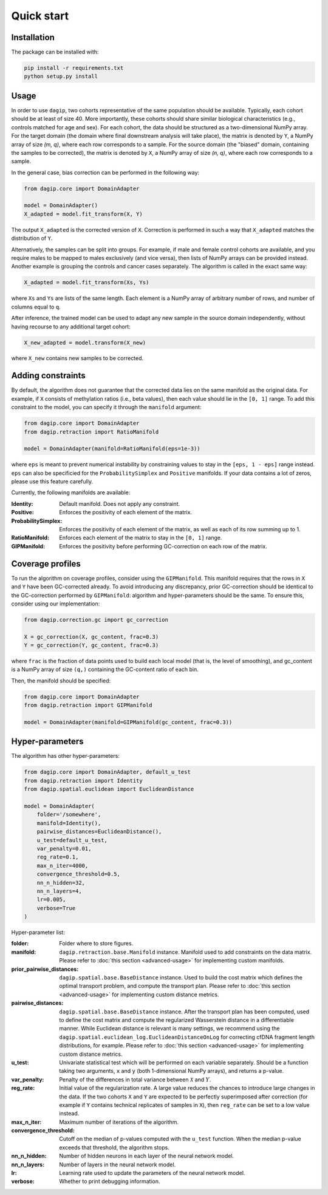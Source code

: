 Quick start
===========

Installation
------------

The package can be installed with:

.. code-block:: bash
    
    pip install -r requirements.txt
    python setup.py install

Usage
-----

In order to use ``dagip``, two cohorts representative of the same population should be available. Typically, each cohort should be at least of size 40. More importantly, these cohorts should share similar biological characteristics (e.g., controls matched for age and sex). For each cohort, the data should be structured as a two-dimensional NumPy array. For the target domain (the domain where final downstream analysis will take place), the matrix is denoted by ``Y``, a NumPy array of size `(m, q)`, where each row corresponds to a sample. For the source domain (the "biased" domain, containing the samples to be corrected), the matrix is denoted by ``X``, a NumPy array of size `(n, q)`, where each row corresponds to a sample.

In the general case, bias correction can be performed in the following way:

.. code-block:: python

    from dagip.core import DomainAdapter

    model = DomainAdapter()
    X_adapted = model.fit_transform(X, Y)

The output ``X_adapted`` is the corrected version of ``X``. Correction is performed in such a way that ``X_adapted`` matches the distribution of ``Y``.

Alternatively, the samples can be split into groups. For example, if male and female control cohorts are available, and you require males to be mapped to males exclusively (and vice versa), then lists of NumPy arrays can be provided instead. Another example is grouping the controls and cancer cases separately. The algorithm is called in the exact same way:

.. code-block:: python

    X_adapted = model.fit_transform(Xs, Ys)

where ``Xs`` and ``Ys`` are lists of the same length. Each element is a NumPy array of arbitrary number of rows, and number of columns equal to ``q``.

After inference, the trained model can be used to adapt any new sample in the source domain independently, without having recourse to any additional target cohort:

.. code-block:: python

    X_new_adapted = model.transform(X_new)

where ``X_new`` contains new samples to be corrected.

Adding constraints
------------------

By default, the algorithm does not guarantee that the corrected data lies on the same manifold as the original data. For example, if ``X`` consists of methylation ratios (i.e., beta values), then each value should lie in the ``[0, 1]`` range. To add this constraint to the model, you can specify it through the ``manifold`` argument:

.. code-block:: python

    from dagip.core import DomainAdapter
    from dagip.retraction import RatioManifold

    model = DomainAdapter(manifold=RatioManifold(eps=1e-3))

where ``eps`` is meant to prevent numerical instability by constraining values to stay in the ``[eps, 1 - eps]`` range instead. ``eps`` can also be specificied for the ``ProbabilitySimplex`` and ``Positive`` manifolds. If your data contains a lot of zeros, please use this feature carefully.

Currently, the following manifolds are available:

:Identity: Default manifold. Does not apply any constraint.
:Positive: Enforces the positivity of each element of the matrix.
:ProbabilitySimplex: Enforces the positivity of each element of the matrix, as well as each of its row summing up to 1.
:RatioManifold: Enforces each element of the matrix to stay in the ``[0, 1]`` range.
:GIPManifold: Enforces the positivity before performing GC-correction on each row of the matrix.

Coverage profiles
-----------------

To run the algorithm on coverage profiles, consider using the ``GIPManifold``. This manifold requires that the rows in ``X`` and ``Y`` have been GC-corrected already. To avoid introducing any discrepancy, prior GC-correction should be identical to the GC-correction performed by ``GIPManifold``: algorithm and hyper-parameters should be the same. To ensure this, consider using our implementation:

.. code-block:: python

    from dagip.correction.gc import gc_correction

    X = gc_correction(X, gc_content, frac=0.3)
    Y = gc_correction(Y, gc_content, frac=0.3)

where ``frac`` is the fraction of data points used to build each local model (that is, the level of smoothing), and gc_content is a NumPy array of size ``(q,)`` containing the GC-content ratio of each bin.

Then, the manifold should be specified:

.. code-block:: python

    from dagip.core import DomainAdapter
    from dagip.retraction import GIPManifold

    model = DomainAdapter(manifold=GIPManifold(gc_content, frac=0.3))

Hyper-parameters
----------------

The algorithm has other hyper-parameters:

.. code-block:: python

    from dagip.core import DomainAdapter, default_u_test
    from dagip.retraction import Identity
    from dagip.spatial.euclidean import EuclideanDistance

    model = DomainAdapter(
        folder='/somewhere',
        manifold=Identity(),
        pairwise_distances=EuclideanDistance(),
        u_test=default_u_test,
        var_penalty=0.01,
        reg_rate=0.1,
        max_n_iter=4000,
        convergence_threshold=0.5,
        nn_n_hidden=32,
        nn_n_layers=4,
        lr=0.005,
        verbose=True
    )

Hyper-parameter list:

:folder: Folder where to store figures.
:manifold: ``dagip.retraction.base.Manifold`` instance. Manifold used to add constraints on the data matrix. Please refer to :doc:`this section <advanced-usage>` for implementing custom manifolds.
:prior_pairwise_distances: ``dagip.spatial.base.BaseDistance`` instance. Used to build the cost matrix which defines the optimal transport problem, and compute the transport plan. Please refer to :doc:`this section <advanced-usage>` for implementing custom distance metrics.
:pairwise_distances: ``dagip.spatial.base.BaseDistance`` instance. After the transport plan has been computed, used to define the cost matrix and compute the regularized Wasserstein distance in a differentiable manner. While Euclidean distance is relevant is many settings, we recommend using the ``dagip.spatial.euclidean_log.EuclideanDistanceOnLog`` for correcting cfDNA fragment length distributions, for example. Please refer to :doc:`this section <advanced-usage>` for implementing custom distance metrics.
:u_test: Univariate statistical test which will be performed on each variable separately. Should be a function taking two arguments, ``x`` and ``y`` (both 1-dimensional NumPy arrays), and returns a p-value.
:var_penalty: Penalty of the differences in total variance between :math:`\mathcal{X}` and :math:`Y`.
:reg_rate: Initial value of the regularization rate. A large value reduces the chances to introduce large changes in the data. If the two cohorts ``X`` and ``Y`` are expected to be perfectly superimposed after correction (for example if ``Y`` contains technical replicates of samples in ``X``), then ``reg_rate`` can be set to a low value instead.
:max_n_iter: Maximum number of iterations of the algorithm.
:convergence_threshold: Cutoff on the median of p-values computed with the ``u_test`` function. When the median p-value exceeds that threshold, the algorithm stops.
:nn_n_hidden: Number of hidden neurons in each layer of the neural network model.
:nn_n_layers: Number of layers in the neural network model.
:lr: Learning rate used to update the parameters of the neural network model.
:verbose: Whether to print debugging information.
